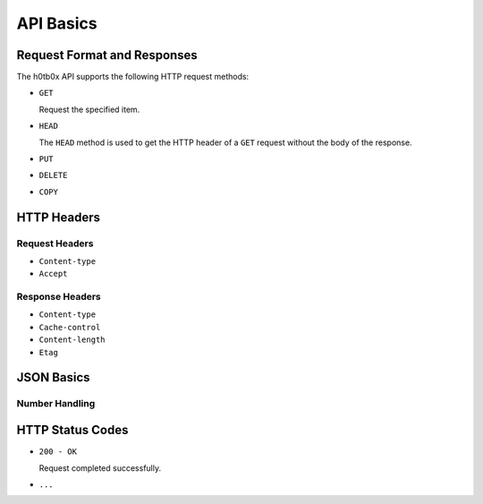 .. _api/basics:

==========
API Basics
==========

.. _api/format:

Request Format and Responses
============================

The h0tb0x API supports the following HTTP request methods:

-  ``GET``
   
   Request the specified item.

-  ``HEAD``

   The ``HEAD`` method is used to get the HTTP header of a ``GET``
   request without the body of the response.

-  ``PUT``

-  ``DELETE``

-  ``COPY``

HTTP Headers
============

Request Headers
---------------

-  ``Content-type``

-  ``Accept``

Response Headers
----------------

-  ``Content-type``

-  ``Cache-control``

-  ``Content-length``

-  ``Etag``

JSON Basics
===========

Number Handling
---------------

HTTP Status Codes
=================

-  ``200 - OK``

   Request completed successfully.

- ``...``
